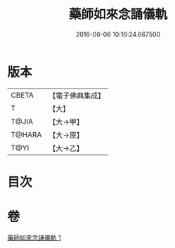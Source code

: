 #+TITLE: 藥師如來念誦儀軌 
#+DATE: 2016-06-08 10:16:24.667500

* 版本
 |     CBETA|【電子佛典集成】|
 |         T|【大】     |
 |     T@JIA|【大→甲】   |
 |    T@HARA|【大→原】   |
 |      T@YI|【大→乙】   |

* 目次

* 卷
[[file:KR6j0095_001.txt][藥師如來念誦儀軌 1]]

